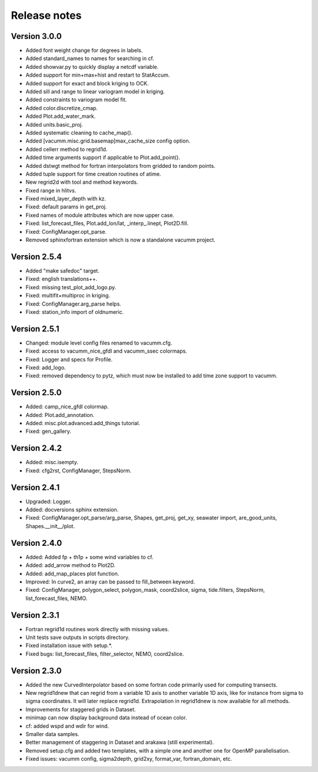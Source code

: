 Release notes
#############

Version 3.0.0
=============

- Added font weight change for degrees in labels.
- Added standard_names to names for searching in cf.
- Added showvar.py to quickly display a netcdf variable.
- Added support for min+max+hist and restart to StatAccum.
- Added support for exact and block kriging to OCK.
- Added sill and range to linear variogram model in kriging.
- Added constraints to variogram model fit.
- Added color.discretize_cmap.
- Added Plot.add_water_mark.
- Added units.basic_proj.
- Added systematic cleaning to cache_map().
- Added [vacumm.misc.grid.basemap]max_cache_size config option.
- Added cellerr method to regrid1d.
- Added time arguments support if applicable to Plot.add_point().
- Added dstwgt method for fortran interpolators from gridded to random points.
- Added tuple support for time creation routines of atime.
- New regrid2d with tool and method keywords.
- Fixed range in hlitvs.
- Fixed mixed_layer_depth with kz.
- Fixed: default params in get_proj.
- Fixed names of module attributes which are now upper case.
- Fixed: list_forecast_files, Plot.add_lon/lat, _interp_.linept, Plot2D.fill.
- Fixed: ConfigManager.opt_parse.
- Removed sphinxfortran extension which is now a standalone vacumm project.

Version 2.5.4
=============

- Added "make safedoc" target.
- Fixed: english translations++.
- Fixed: missing test_plot_add_logo.py.
- Fixed: multifit+multiproc in kriging.
- Fixed: ConfigManager.arg_parse helps.
- Fixed: station_info import of oldnumeric.

Version 2.5.1
=============

- Changed: module level config files renamed to vacumm.cfg.
- Fixed: access to vacumm_nice_gfdl and vacumm_ssec colormaps.
- Fixed: Logger and specs for Profile.
- Fixed: add_logo.
- Fixed: removed dependency to pytz, which must now be installed
  to add time zone support to vacumm.

Version 2.5.0
==============

- Added: camp_nice_gfdl colormap.
- Added: Plot.add_annotation.
- Added: misc.plot.advanced.add_things tutorial.
- Fixed: gen_gallery.

Version 2.4.2
==============

- Added: misc.isempty.
- Fixed: cfg2rst, ConfigManager, StepsNorm.

Version 2.4.1
==============

- Upgraded: Logger.
- Added: docversions sphinx extension.
- Fixed: ConfigManager.opt_parse/arg_parse, Shapes, get_proj, get_xy,
  seawater import, are_good_units, Shapes.__init__/plot.

Version 2.4.0
==============

- Added: Added fp + th1p + some wind variables to cf.
- Added: add_arrow method to Plot2D.
- Added: add_map_places plot function.
- Improved: In curve2, an array can be passed to fill_between keyword.
- Fixed: ConfigManager, polygon_select, polygon_mask, coord2slice, sigma,
  tide.filters, StepsNorm, list_forecast_files, NEMO.

Version 2.3.1
=============

- Fortran regrid1d routines work directly with missing values.
- Unit tests save outputs in scripts directory.
- Fixed installation issue with setup.*.
- Fixed bugs: list_forecast_files, filter_selector, NEMO, coord2slice.

Version 2.3.0
=============

- Added the new CurvedInterpolator based on some fortran code
  primarily used for computing transects.
- New regrid1dnew that can regrid from a variable 1D axis to another
  variable 1D axis, like for instance from sigma to sigma coordinates.
  It will later replace regrid1d. Extrapolation in regrid1dnew is
  now available for all methods.
- Improvements for staggered grids in Dataset.
- minimap can now display background data instead of ocean color.
- cf: added wspd and wdir for wind.
- Smaller data samples.
- Better management of staggering in Dataset and arakawa (still experimental).
- Removed setup.cfg and added two templates, with a simple one and
  another one for OpenMP parallelisation.
- Fixed issues: vacumm config, sigma2depth, grid2xy, format_var,
  fortran_domain, etc.





